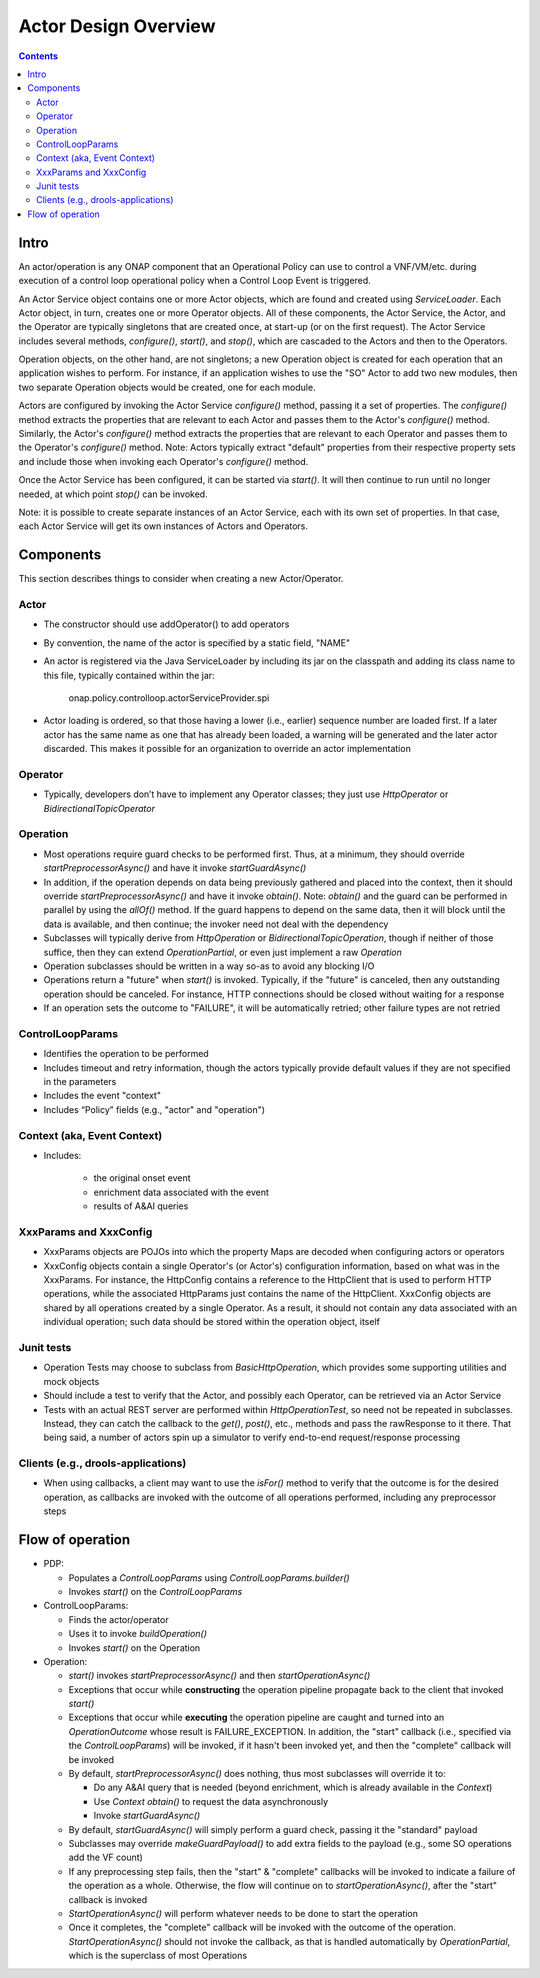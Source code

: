 .. This work is licensed under a Creative Commons Attribution 4.0 International License.

.. _actors-overview-label:

#####################
Actor Design Overview
#####################

.. contents::

Intro
#####

An actor/operation is any ONAP component that an Operational Policy can use to control
a VNF/VM/etc. during execution of a control loop operational policy when a Control Loop
Event is triggered.

.. image:: topview.png

An Actor Service object contains one or more Actor objects, which are found and created
using *ServiceLoader*.  Each Actor object, in turn, creates one or more Operator objects.
All of these components, the Actor Service, the Actor, and the Operator are typically
singletons that are created once, at start-up (or on the first request).
The Actor Service includes several methods, *configure()*, *start()*, and *stop()*,
which are cascaded to the Actors and then to the Operators.

Operation objects, on the other hand, are not singletons; a new Operation object is
created for each operation that an application wishes to perform. For instance, if an
application wishes to use the "SO" Actor to add two new modules, then two separate
Operation objects would be created, one for each module.

Actors are configured by invoking the Actor Service *configure()* method, passing it
a set of properties.  The *configure()* method extracts the properties that are relevant
to each Actor and passes them to the Actor's *configure()* method.  Similarly, the
Actor's *configure()* method extracts the properties that are relevant
to each Operator and passes them to the Operator's *configure()* method.  Note:
Actors typically extract "default" properties from their respective property sets
and include those when invoking each Operator's *configure()* method.

Once the Actor Service has been configured, it can be started via *start()*.  It will
then continue to run until no longer needed, at which point *stop()* can be invoked.

Note: it is possible to create separate instances of an Actor Service, each with its
own set of properties.  In that case, each Actor Service will get its own instances of
Actors and Operators.

Components
##########

This section describes things to consider when creating a new Actor/Operator.

Actor
*****

- The constructor should use addOperator() to add operators
- By convention, the name of the actor is specified by a static field, "NAME"
- An actor is registered via the Java ServiceLoader by including its jar on the
  classpath and adding its class name to this file, typically contained within the jar:

      onap.policy.controlloop.actorServiceProvider.spi

- Actor loading is ordered, so that those having a lower (i.e., earlier) sequence number
  are loaded first.  If a later actor has the same name as one that has already been
  loaded, a warning will be generated and the later actor discarded.  This makes it
  possible for an organization to override an actor implementation

Operator
********

- Typically, developers don’t have to implement any Operator classes; they just use
  *HttpOperator* or *BidirectionalTopicOperator*

Operation
*********

- Most operations require guard checks to be performed first. Thus, at a minimum, they
  should override *startPreprocessorAsync()* and have it invoke *startGuardAsync()*
- In addition, if the operation depends on data being previously gathered and placed
  into the context, then it should override *startPreprocessorAsync()* and have it
  invoke *obtain()*. Note: *obtain()*
  and the guard can be performed in parallel by using the *allOf()* method.  If the
  guard
  happens to depend on the same data, then it will block until the data is available,
  and then continue; the invoker need not deal with the dependency
- Subclasses will typically derive from *HttpOperation* or *BidirectionalTopicOperation*,
  though if neither of those suffice, then they can extend *OperationPartial*, or
  even just implement a raw *Operation*
- Operation subclasses should be written in a way so-as to avoid any blocking I/O
- Operations return a "future" when *start()* is invoked.  Typically, if the "future" is
  canceled, then any outstanding operation should be canceled.  For instance, HTTP
  connections should be closed without waiting for a response
- If an operation sets the outcome to "FAILURE", it will be automatically retried; other
  failure types are not retried

ControlLoopParams
*****************

- Identifies the operation to be performed
- Includes timeout and retry information, though the actors typically provide default
  values if they are not specified in the parameters
- Includes the event "context"
- Includes “Policy” fields (e.g., "actor" and "operation")

Context (aka, Event Context)
****************************

- Includes:

    - the original onset event
    - enrichment data associated with the event
    - results of A&AI queries

XxxParams and XxxConfig
***********************

- XxxParams objects are POJOs into which the property Maps are decoded when configuring
  actors or operators
- XxxConfig objects contain a single Operator's (or Actor's) configuration information,
  based on what was in the XxxParams.  For instance, the HttpConfig contains a reference
  to the HttpClient that is used to perform HTTP
  operations, while the associated HttpParams just contains the name of the HttpClient.
  XxxConfig objects are
  shared by all operations created by a single Operator.  As a result, it should not
  contain any data associated with an individual operation; such data should be stored
  within the operation object, itself

Junit tests
***********

- Operation Tests may choose to subclass from *BasicHttpOperation*, which provides some
  supporting utilities and mock objects
- Should include a test to verify that the Actor, and possibly each Operator, can be
  retrieved via an Actor Service
- Tests with an actual REST server are performed within *HttpOperationTest*, so need not
  be repeated in subclasses. Instead, they can catch the callback to the *get()*,
  *post()*, etc., methods and pass the rawResponse to it there.  That being said, a
  number of actors spin up a simulator to verify end-to-end request/response processing

Clients (e.g., drools-applications)
***********************************

- When using callbacks, a client may want to use the *isFor()* method to verify that the
  outcome is for the desired operation, as callbacks are invoked with the outcome of all
  operations performed, including any preprocessor steps

Flow of operation
#################

- PDP:

  - Populates a *ControlLoopParams* using *ControlLoopParams.builder()*
  - Invokes *start()* on the *ControlLoopParams*

- ControlLoopParams:

  - Finds the actor/operator
  - Uses it to invoke *buildOperation()*
  - Invokes *start()* on the Operation

- Operation:

  - *start()* invokes *startPreprocessorAsync()* and then *startOperationAsync()*
  - Exceptions that occur while **constructing** the operation pipeline propagate back
    to the client that invoked *start()*
  - Exceptions that occur while **executing** the operation pipeline are caught and
    turned into an *OperationOutcome* whose result is FAILURE_EXCEPTION.  In addition,
    the "start" callback (i.e., specified via the *ControlLoopParams*) will be invoked,
    if it hasn't been invoked yet, and then the "complete" callback will be invoked
  - By default, *startPreprocessorAsync()* does nothing, thus most subclasses will override it to:

    - Do any A&AI query that is needed (beyond enrichment, which is already available in
      the *Context*)
    - Use *Context obtain()* to request the data asynchronously
    - Invoke *startGuardAsync()*

  - By default, *startGuardAsync()* will simply perform a guard check, passing it the
    "standard" payload
  - Subclasses may override *makeGuardPayload()* to add extra fields to the payload
    (e.g., some SO operations add the VF count)
  - If any preprocessing step fails, then the "start" & "complete" callbacks will be
    invoked to indicate a failure of the operation as a whole. Otherwise, the flow will
    continue on to *startOperationAsync()*, after the "start" callback is invoked
  - *StartOperationAsync()* will perform whatever needs to be done to start the operation
  - Once it completes, the "complete" callback will be invoked with the outcome of the
    operation.  *StartOperationAsync()* should not invoke the callback, as that is
    handled automatically by *OperationPartial*, which is the superclass of most
    Operations
